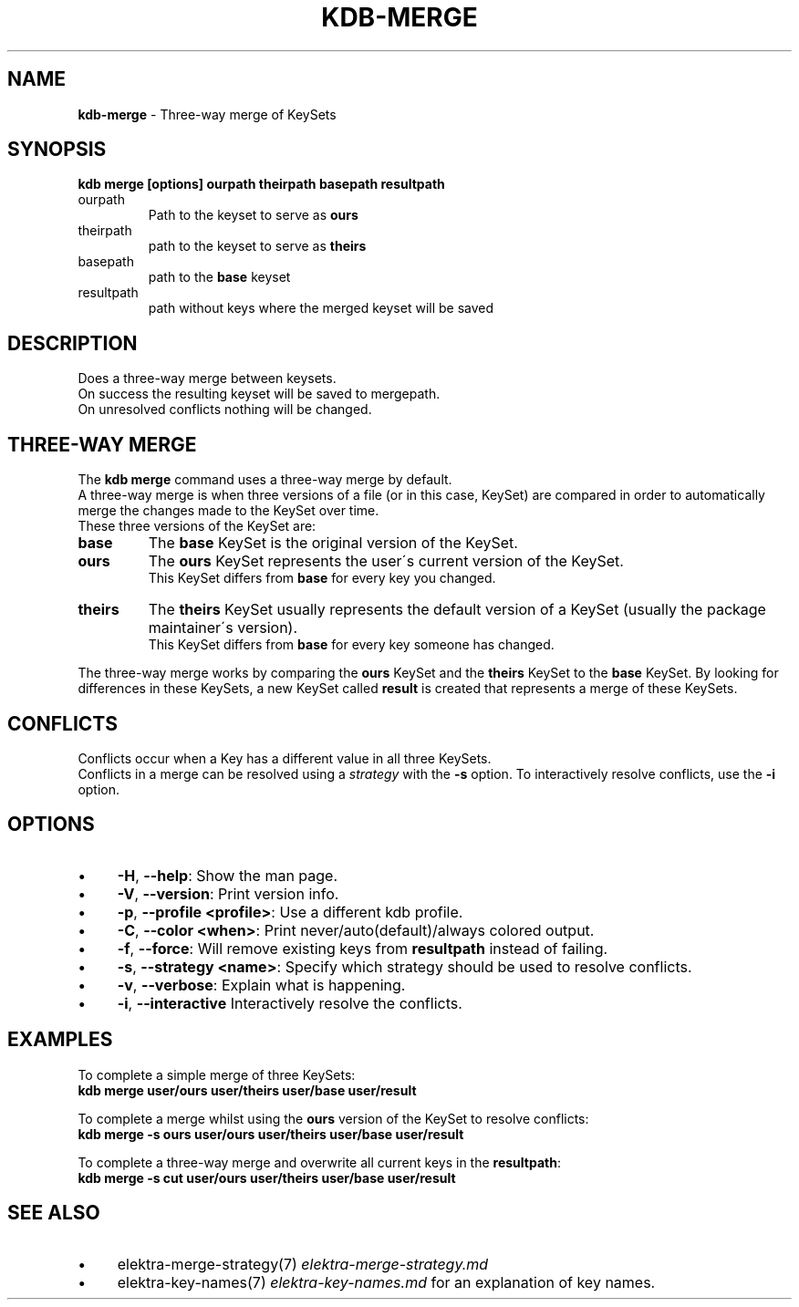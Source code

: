 .\" generated with Ronn/v0.7.3
.\" http://github.com/rtomayko/ronn/tree/0.7.3
.
.TH "KDB\-MERGE" "1" "December 2017" "" ""
.
.SH "NAME"
\fBkdb\-merge\fR \- Three\-way merge of KeySets
.
.SH "SYNOPSIS"
\fBkdb merge [options] ourpath theirpath basepath resultpath\fR
.
.br
.
.TP
ourpath
Path to the keyset to serve as \fBours\fR
.
.br

.
.TP
theirpath
path to the keyset to serve as \fBtheirs\fR
.
.br

.
.TP
basepath
path to the \fBbase\fR keyset
.
.br

.
.TP
resultpath
path without keys where the merged keyset will be saved
.
.br

.
.SH "DESCRIPTION"
Does a three\-way merge between keysets\.
.
.br
On success the resulting keyset will be saved to mergepath\.
.
.br
On unresolved conflicts nothing will be changed\.
.
.br
.
.SH "THREE\-WAY MERGE"
The \fBkdb merge\fR command uses a three\-way merge by default\.
.
.br
A three\-way merge is when three versions of a file (or in this case, KeySet) are compared in order to automatically merge the changes made to the KeySet over time\.
.
.br
These three versions of the KeySet are:
.
.br
.
.TP
\fBbase\fR
The \fBbase\fR KeySet is the original version of the KeySet\.
.
.br

.
.TP
\fBours\fR
The \fBours\fR KeySet represents the user\'s current version of the KeySet\.
.
.br
This KeySet differs from \fBbase\fR for every key you changed\.
.
.br

.
.TP
\fBtheirs\fR
The \fBtheirs\fR KeySet usually represents the default version of a KeySet (usually the package maintainer\'s version)\.
.
.br
This KeySet differs from \fBbase\fR for every key someone has changed\.
.
.br

.
.P
The three\-way merge works by comparing the \fBours\fR KeySet and the \fBtheirs\fR KeySet to the \fBbase\fR KeySet\. By looking for differences in these KeySets, a new KeySet called \fBresult\fR is created that represents a merge of these KeySets\.
.
.br
.
.SH "CONFLICTS"
Conflicts occur when a Key has a different value in all three KeySets\.
.
.br
Conflicts in a merge can be resolved using a \fIstrategy\fR with the \fB\-s\fR option\. To interactively resolve conflicts, use the \fB\-i\fR option\.
.
.SH "OPTIONS"
.
.IP "\(bu" 4
\fB\-H\fR, \fB\-\-help\fR: Show the man page\.
.
.IP "\(bu" 4
\fB\-V\fR, \fB\-\-version\fR: Print version info\.
.
.IP "\(bu" 4
\fB\-p\fR, \fB\-\-profile <profile>\fR: Use a different kdb profile\.
.
.IP "\(bu" 4
\fB\-C\fR, \fB\-\-color <when>\fR: Print never/auto(default)/always colored output\.
.
.IP "\(bu" 4
\fB\-f\fR, \fB\-\-force\fR: Will remove existing keys from \fBresultpath\fR instead of failing\.
.
.IP "\(bu" 4
\fB\-s\fR, \fB\-\-strategy <name>\fR: Specify which strategy should be used to resolve conflicts\.
.
.IP "\(bu" 4
\fB\-v\fR, \fB\-\-verbose\fR: Explain what is happening\.
.
.IP "\(bu" 4
\fB\-i\fR, \fB\-\-interactive\fR Interactively resolve the conflicts\.
.
.IP "" 0
.
.SH "EXAMPLES"
To complete a simple merge of three KeySets:
.
.br
\fBkdb merge user/ours user/theirs user/base user/result\fR
.
.br
.
.P
To complete a merge whilst using the \fBours\fR version of the KeySet to resolve conflicts:
.
.br
\fBkdb merge \-s ours user/ours user/theirs user/base user/result\fR
.
.br
.
.P
To complete a three\-way merge and overwrite all current keys in the \fBresultpath\fR:
.
.br
\fBkdb merge \-s cut user/ours user/theirs user/base user/result\fR
.
.br
.
.SH "SEE ALSO"
.
.IP "\(bu" 4
elektra\-merge\-strategy(7) \fIelektra\-merge\-strategy\.md\fR
.
.IP "\(bu" 4
elektra\-key\-names(7) \fIelektra\-key\-names\.md\fR for an explanation of key names\.
.
.IP "" 0

